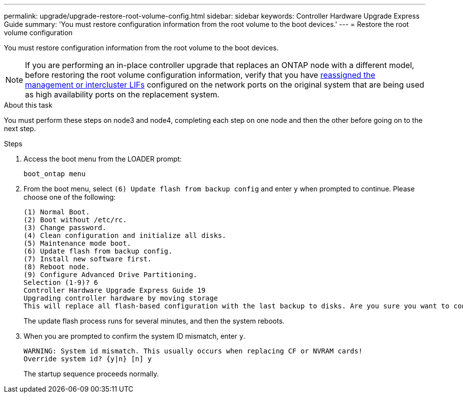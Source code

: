 ---
permalink: upgrade/upgrade-restore-root-volume-config.html
sidebar: sidebar
keywords: Controller Hardware Upgrade Express Guide
summary: 'You must restore configuration information from the root volume to the boot devices.'
---
= Restore the root volume configuration

:icons: font
:imagesdir: ../media/

[.lead]
You must restore configuration information from the root volume to the boot devices.

NOTE: If you are performing an in-place controller upgrade that replaces an ONTAP node with a different model, before restoring the root volume configuration information, verify that you have xref:upgrade-prepare-when-moving-storage.html#assign_lifs[reassigned the management or intercluster LIFs] configured on the network ports on the original system that are being used as high availability ports on the replacement system.
// 20 June 2022, GH issue #38

.About this task
You must perform these steps on node3 and node4, completing each step on one node and then
the other before going on to the next step.

.Steps
. Access the boot menu from the LOADER prompt:
+
`boot_ontap menu`
. From the boot menu, select `(6) Update flash from backup config` and enter `y` when prompted to continue.
Please choose one of the following:
+
----
(1) Normal Boot.
(2) Boot without /etc/rc.
(3) Change password.
(4) Clean configuration and initialize all disks.
(5) Maintenance mode boot.
(6) Update flash from backup config.
(7) Install new software first.
(8) Reboot node.
(9) Configure Advanced Drive Partitioning.
Selection (1-9)? 6
Controller Hardware Upgrade Express Guide 19
Upgrading controller hardware by moving storage
This will replace all flash-based configuration with the last backup to disks. Are you sure you want to continue?: y
----
+
The update flash process runs for several minutes, and then the system reboots.
. When you are prompted to confirm the system ID mismatch, enter `y`.
+
----
WARNING: System id mismatch. This usually occurs when replacing CF or NVRAM cards!
Override system id? {y|n} [n] y
----
+
The startup sequence proceeds normally.

// Clean-up, 2022-03-09
